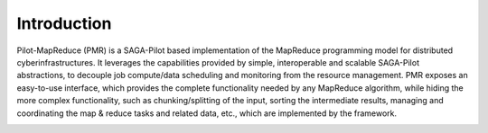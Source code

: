 .. _chapter_intro:

************
Introduction
************

Pilot-MapReduce (PMR) is a SAGA-Pilot based implementation of the MapReduce programming model for distributed cyberinfrastructures.
It leverages the capabilities provided by simple, interoperable and scalable SAGA-Pilot abstractions, to decouple job compute/data 
scheduling and monitoring from the resource management. PMR exposes an easy-to-use interface, which provides the complete functionality 
needed by any MapReduce algorithm, while hiding the more complex functionality, such as chunking/splitting of the input, sorting the intermediate 
results, managing and coordinating the map & reduce tasks and related data, etc., which are implemented by the framework.

.. image:: images/architecture.pdf